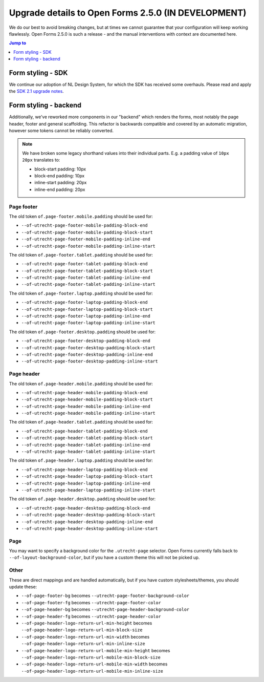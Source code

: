 .. _installation_upgrade_250:

====================================================
Upgrade details to Open Forms 2.5.0 (IN DEVELOPMENT)
====================================================

We do our best to avoid breaking changes, but at times we cannot guarantee that your
configuration will keep working flawlessly. Open Forms 2.5.0 is such a release - and
the manual interventions with context are documented here.

.. contents:: Jump to
   :depth: 1
   :local:

Form styling - SDK
==================

We continue our adoption of NL Design System, for which the SDK has received some
overhauls. Please read and apply the `SDK 2.1 upgrade notes`_.

.. _SDK 2.1 upgrade notes: https://open-formulieren.github.io/open-forms-sdk/?path=/docs/developers-upgrade-notes-2-1-0--docs

Form styling - backend
======================

Additionally, we've reworked more components in our "backend" which renders the forms,
most notably the page header, footer and general scaffolding. This refactor is backwards
compatible and covered by an automatic migration, however some tokens cannot be reliably
converted.

.. note:: We have broken some legacy shorthand values into their individual parts. E.g.
   a padding value of ``10px 20px`` translates to:

   * block-start padding: 10px
   * block-end padding: 10px
   * inline-start padding: 20px
   * inline-end padding: 20px

Page footer
-----------

The old token ``of.page-footer.mobile.padding`` should be used for:

* ``--of-utrecht-page-footer-mobile-padding-block-end``
* ``--of-utrecht-page-footer-mobile-padding-block-start``
* ``--of-utrecht-page-footer-mobile-padding-inline-end``
* ``--of-utrecht-page-footer-mobile-padding-inline-start``

The old token ``of.page-footer.tablet.padding`` should be used for:

* ``--of-utrecht-page-footer-tablet-padding-block-end``
* ``--of-utrecht-page-footer-tablet-padding-block-start``
* ``--of-utrecht-page-footer-tablet-padding-inline-end``
* ``--of-utrecht-page-footer-tablet-padding-inline-start``

The old token ``of.page-footer.laptop.padding`` should be used for:

* ``--of-utrecht-page-footer-laptop-padding-block-end``
* ``--of-utrecht-page-footer-laptop-padding-block-start``
* ``--of-utrecht-page-footer-laptop-padding-inline-end``
* ``--of-utrecht-page-footer-laptop-padding-inline-start``

The old token ``of.page-footer.desktop.padding`` should be used for:

* ``--of-utrecht-page-footer-desktop-padding-block-end``
* ``--of-utrecht-page-footer-desktop-padding-block-start``
* ``--of-utrecht-page-footer-desktop-padding-inline-end``
* ``--of-utrecht-page-footer-desktop-padding-inline-start``

Page header
-----------

The old token ``of.page-header.mobile.padding`` should be used for:

* ``--of-utrecht-page-header-mobile-padding-block-end``
* ``--of-utrecht-page-header-mobile-padding-block-start``
* ``--of-utrecht-page-header-mobile-padding-inline-end``
* ``--of-utrecht-page-header-mobile-padding-inline-start``

The old token ``of.page-header.tablet.padding`` should be used for:

* ``--of-utrecht-page-header-tablet-padding-block-end``
* ``--of-utrecht-page-header-tablet-padding-block-start``
* ``--of-utrecht-page-header-tablet-padding-inline-end``
* ``--of-utrecht-page-header-tablet-padding-inline-start``

The old token ``of.page-header.laptop.padding`` should be used for:

* ``--of-utrecht-page-header-laptop-padding-block-end``
* ``--of-utrecht-page-header-laptop-padding-block-start``
* ``--of-utrecht-page-header-laptop-padding-inline-end``
* ``--of-utrecht-page-header-laptop-padding-inline-start``

The old token ``of.page-header.desktop.padding`` should be used for:

* ``--of-utrecht-page-header-desktop-padding-block-end``
* ``--of-utrecht-page-header-desktop-padding-block-start``
* ``--of-utrecht-page-header-desktop-padding-inline-end``
* ``--of-utrecht-page-header-desktop-padding-inline-start``

Page
----

You may want to specify a background color for the ``.utrecht-page`` selector. Open
Forms currently falls back to ``--of-layout-background-color``, but if you have a custom
theme this will not be picked up.

Other
-----

These are direct mappings and are handled automatically, but if you have custom
stylesheets/themes, you should update these:

* ``--of-page-footer-bg`` becomes ``--utrecht-page-footer-background-color``
* ``--of-page-footer-fg`` becomes ``--utrecht-page-footer-color``
* ``--of-page-header-bg`` becomes ``--utrecht-page-header-background-color``
* ``--of-page-header-fg`` becomes ``--utrecht-page-header-color``
* ``--of-page-header-logo-return-url-min-height`` becomes
  ``--of-page-header-logo-return-url-min-block-size``
* ``--of-page-header-logo-return-url-min-width`` becomes
  ``--of-page-header-logo-return-url-min-inline-size``
* ``--of-page-header-logo-return-url-mobile-min-height`` becomes
  ``--of-page-header-logo-return-url-mobile-min-block-size``
* ``--of-page-header-logo-return-url-mobile-min-width`` becomes
  ``--of-page-header-logo-return-url-mobile-min-inline-size``

